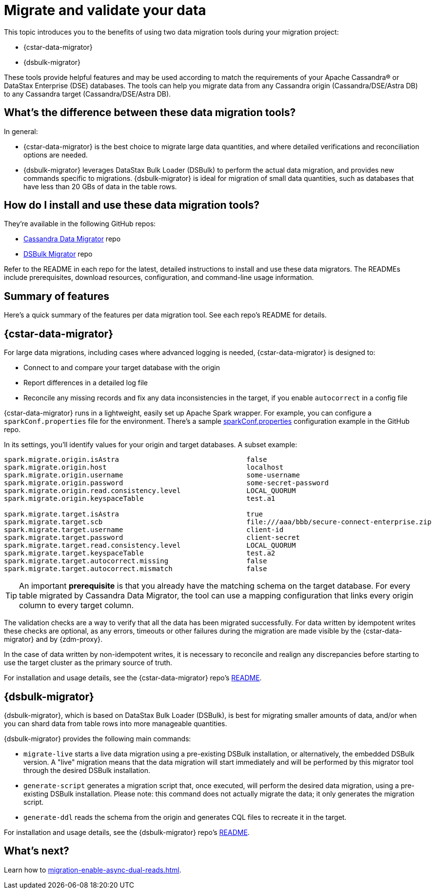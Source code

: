 = Migrate and validate your data

This topic introduces you to the benefits of using two data migration tools during your migration project:

* {cstar-data-migrator}
* {dsbulk-migrator}

These tools provide helpful features and may be used according to match the requirements of your Apache Cassandra&reg; or DataStax Enterprise (DSE) databases.  The tools can help you migrate data from any Cassandra origin (Cassandra/DSE/Astra DB) to any Cassandra target (Cassandra/DSE/Astra DB).

== What's the difference between these data migration tools?

In general:

* {cstar-data-migrator} is the best choice to migrate large data quantities, and where detailed verifications and reconciliation options are needed.

* {dsbulk-migrator} leverages DataStax Bulk Loader (DSBulk) to perform the actual data migration, and provides new commands specific to migrations. {dsbulk-migrator} is ideal for migration of small data quantities, such as databases that have less than 20 GBs of data in the table rows.  

== How do I install and use these data migration tools?

They're available in the following GitHub repos:

* https://github.com/datastax/cassandra-data-migrator[Cassandra Data Migrator^] repo

* https://github.com/datastax/dsbulk-migrator[DSBulk Migrator^] repo

Refer to the README in each repo for the latest, detailed instructions to install and use these data migrators. The READMEs include prerequisites, download resources, configuration, and command-line usage information. 

== Summary of features 

Here's a quick summary of the features per data migration tool. See each repo's README for details. 

== {cstar-data-migrator} 

For large data migrations, including cases where advanced logging is needed, {cstar-data-migrator} is designed to:

* Connect to and compare your target database with the origin
* Report differences in a detailed log file
* Reconcile any missing records and fix any data inconsistencies in the target, if you enable `autocorrect` in a config file

{cstar-data-migrator} runs in a lightweight, easily set up Apache Spark wrapper. For example, you can configure a `sparkConf.properties` file for the environment. There's a sample https://github.com/Ankitp1342/astra-spark-migration-ranges/blob/master/src/resources/sparkConf.properties[sparkConf.properties] configuration example in the GitHub repo.

In its settings, you'll identify values for your origin and target databases. A subset example:

```conf
spark.migrate.origin.isAstra                               false
spark.migrate.origin.host                                  localhost
spark.migrate.origin.username                              some-username
spark.migrate.origin.password                              some-secret-password
spark.migrate.origin.read.consistency.level                LOCAL_QUORUM
spark.migrate.origin.keyspaceTable                         test.a1

spark.migrate.target.isAstra                               true
spark.migrate.target.scb                                   file:///aaa/bbb/secure-connect-enterprise.zip
spark.migrate.target.username                              client-id
spark.migrate.target.password                              client-secret
spark.migrate.target.read.consistency.level                LOCAL_QUORUM
spark.migrate.target.keyspaceTable                         test.a2
spark.migrate.target.autocorrect.missing                   false
spark.migrate.target.autocorrect.mismatch                  false
```

[TIP]
====
An important **prerequisite** is that you already have the matching schema on the target database. For every table migrated by Cassandra Data Migrator, the tool can use a mapping configuration that links every origin column to every target column.
====

The validation checks are a way to verify that all the data has been migrated successfully. For data written by idempotent writes these checks are optional, as any errors, timeouts or other failures during the migration are made visible by the {cstar-data-migrator} and by {zdm-proxy}.

In the case of data written by non-idempotent writes, it is necessary to reconcile and realign any discrepancies before starting to use the target cluster as the primary source of truth.

For installation and usage details, see the {cstar-data-migrator} repo's https://github.com/datastax/cassandra-data-migrator/blob/main/README.md[README, window="_blank"]. 

== {dsbulk-migrator}

{dsbulk-migrator}, which is based on DataStax Bulk Loader (DSBulk), is best for migrating smaller amounts of data, and/or when you can shard data from table rows into more manageable quantities.  

{dsbulk-migrator} provides the following main commands:

* `migrate-live` starts a live data migration using a pre-existing DSBulk installation, or alternatively, the embedded DSBulk version. A "live" migration means that the data migration will start immediately and will be performed by this migrator tool through the desired DSBulk installation.

* `generate-script` generates a migration script that, once executed, will perform the desired data migration, using a pre-existing DSBulk installation. Please note: this command does not actually migrate the data; it only generates the migration script.

* `generate-ddl` reads the schema from the origin and generates CQL files to recreate it in the target.

For installation and usage details, see the {dsbulk-migrator} repo's https://github.com/datastax/dsbulk-migrator/blob/main/README.md[README, window="_blank"]. 

== What's next?

Learn how to xref:migration-enable-async-dual-reads.adoc[].


